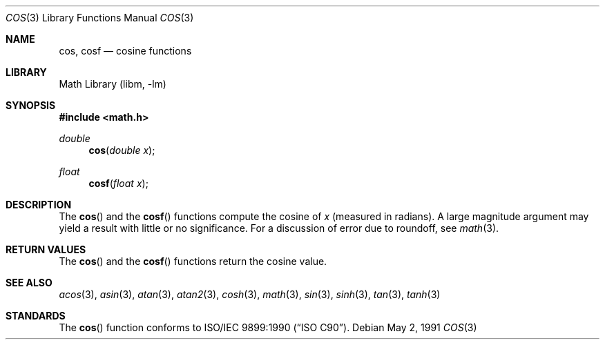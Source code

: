 .\" Copyright (c) 1991 The Regents of the University of California.
.\" All rights reserved.
.\"
.\" Redistribution and use in source and binary forms, with or without
.\" modification, are permitted provided that the following conditions
.\" are met:
.\" 1. Redistributions of source code must retain the above copyright
.\"    notice, this list of conditions and the following disclaimer.
.\" 2. Redistributions in binary form must reproduce the above copyright
.\"    notice, this list of conditions and the following disclaimer in the
.\"    documentation and/or other materials provided with the distribution.
.\" 4. Neither the name of the University nor the names of its contributors
.\"    may be used to endorse or promote products derived from this software
.\"    without specific prior written permission.
.\"
.\" THIS SOFTWARE IS PROVIDED BY THE REGENTS AND CONTRIBUTORS ``AS IS'' AND
.\" ANY EXPRESS OR IMPLIED WARRANTIES, INCLUDING, BUT NOT LIMITED TO, THE
.\" IMPLIED WARRANTIES OF MERCHANTABILITY AND FITNESS FOR A PARTICULAR PURPOSE
.\" ARE DISCLAIMED.  IN NO EVENT SHALL THE REGENTS OR CONTRIBUTORS BE LIABLE
.\" FOR ANY DIRECT, INDIRECT, INCIDENTAL, SPECIAL, EXEMPLARY, OR CONSEQUENTIAL
.\" DAMAGES (INCLUDING, BUT NOT LIMITED TO, PROCUREMENT OF SUBSTITUTE GOODS
.\" OR SERVICES; LOSS OF USE, DATA, OR PROFITS; OR BUSINESS INTERRUPTION)
.\" HOWEVER CAUSED AND ON ANY THEORY OF LIABILITY, WHETHER IN CONTRACT, STRICT
.\" LIABILITY, OR TORT (INCLUDING NEGLIGENCE OR OTHERWISE) ARISING IN ANY WAY
.\" OUT OF THE USE OF THIS SOFTWARE, EVEN IF ADVISED OF THE POSSIBILITY OF
.\" SUCH DAMAGE.
.\"
.\"     from: @(#)cos.3	5.1 (Berkeley) 5/2/91
.\" $FreeBSD: src/lib/msun/man/cos.3,v 1.12 2007/01/09 01:02:05 imp Exp $
.\"
.Dd May 2, 1991
.Dt COS 3
.Os
.Sh NAME
.Nm cos ,
.Nm cosf
.Nd cosine functions
.Sh LIBRARY
.Lb libm
.Sh SYNOPSIS
.In math.h
.Ft double
.Fn cos "double x"
.Ft float
.Fn cosf "float x"
.Sh DESCRIPTION
The
.Fn cos
and the
.Fn cosf
functions compute the cosine of
.Fa x
(measured in radians).
A large magnitude argument may yield a result with little or no
significance.
For a discussion of error due to roundoff, see
.Xr math 3 .
.Sh RETURN VALUES
The
.Fn cos
and the
.Fn cosf
functions return the cosine value.
.Sh SEE ALSO
.Xr acos 3 ,
.Xr asin 3 ,
.Xr atan 3 ,
.Xr atan2 3 ,
.Xr cosh 3 ,
.Xr math 3 ,
.Xr sin 3 ,
.Xr sinh 3 ,
.Xr tan 3 ,
.Xr tanh 3
.Sh STANDARDS
The
.Fn cos
function conforms to
.St -isoC .
